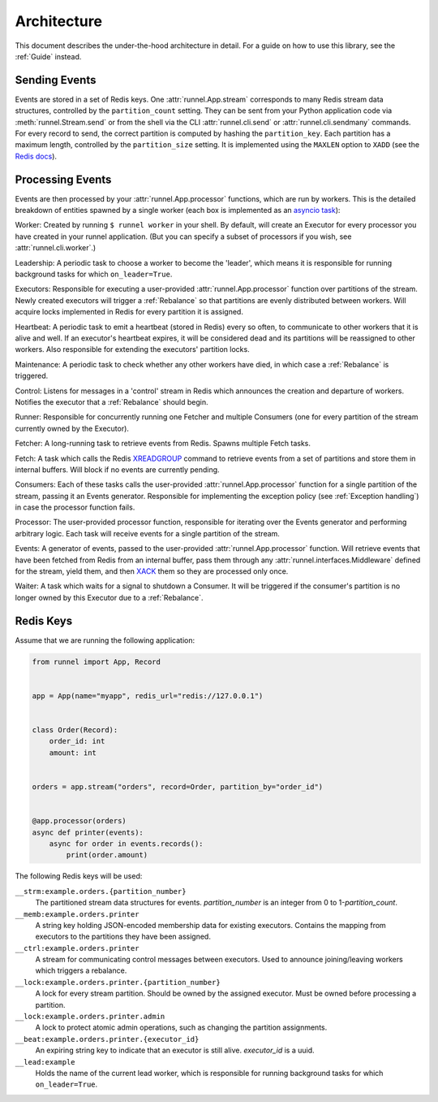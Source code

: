 Architecture
============

This document describes the under-the-hood architecture in detail. For a guide on how to
use this library, see the :ref:`Guide` instead.

Sending Events
--------------

Events are stored in a set of Redis keys. One :attr:`runnel.App.stream` corresponds to
many Redis stream data structures, controlled by the ``partition_count`` setting. They
can be sent from your Python application code via :meth:`runnel.Stream.send` or from the
shell via the CLI :attr:`runnel.cli.send` or :attr:`runnel.cli.sendmany` commands. For
every record to send, the correct partition is computed by hashing the ``partition_key``.
Each partition has a maximum length, controlled by the ``partition_size`` setting. It is
implemented using the ``MAXLEN`` option to ``XADD`` (see the `Redis docs
<https://redis.io/commands/xadd>`_).

Processing Events
-----------------

Events are then processed by your :attr:`runnel.App.processor` functions, which are run
by workers. This is the detailed breakdown of entities spawned by a single worker (each
box is implemented as an `asyncio task <https://docs.python.org/3/library/asyncio.html>`_):

.. image:: _static/runnel-task-graph.png

Worker: Created by running ``$ runnel worker`` in your shell. By default, will create an
Executor for every processor you have created in your runnel application. (But you can
specify a subset of processors if you wish, see :attr:`runnel.cli.worker`.)

Leadership: A periodic task to choose a worker to become the 'leader', which means it is
responsible for running background tasks for which ``on_leader=True``.

Executors: Responsible for executing a user-provided :attr:`runnel.App.processor`
function over partitions of the stream. Newly created executors will trigger a
:ref:`Rebalance` so that partitions are evenly distributed between workers. Will acquire
locks implemented in Redis for every partition it is assigned.

Heartbeat: A periodic task to emit a heartbeat (stored in Redis) every so often, to
communicate to other workers that it is alive and well. If an executor's heartbeat
expires, it will be considered dead and its partitions will be reassigned to other
workers. Also responsible for extending the executors' partition locks.

Maintenance: A periodic task to check whether any other workers have died, in which case
a :ref:`Rebalance` is triggered.

Control: Listens for messages in a 'control' stream in Redis which announces the
creation and departure of workers. Notifies the executor that a :ref:`Rebalance` should
begin.

Runner: Responsible for concurrently running one Fetcher and multiple Consumers (one for
every partition of the stream currently owned by the Executor).

Fetcher: A long-running task to retrieve events from Redis. Spawns multiple Fetch tasks.

Fetch: A task which calls the Redis `XREADGROUP <https://redis.io/commands/xreadgroup>`_
command to retrieve events from a set of partitions and store them in internal buffers.
Will block if no events are currently pending.

Consumers: Each of these tasks calls the user-provided :attr:`runnel.App.processor`
function for a single partition of the stream, passing it an Events generator.
Responsible for implementing the exception policy (see :ref:`Exception handling`) in
case the processor function fails.

Processor: The user-provided processor function, responsible for iterating over the
Events generator and performing arbitrary logic. Each task will receive events for a
single partition of the stream.

Events: A generator of events, passed to the user-provided :attr:`runnel.App.processor`
function. Will retrieve events that have been fetched from Redis from an internal
buffer, pass them through any :attr:`runnel.interfaces.Middleware` defined for the
stream, yield them, and then `XACK <https://redis.io/commands/xack>`_ them so they are
processed only once.

Waiter: A task which waits for a signal to shutdown a Consumer. It will be triggered if
the consumer's partition is no longer owned by this Executor due to a :ref:`Rebalance`.

Redis Keys
----------

Assume that we are running the following application:

.. code-block:: python

    from runnel import App, Record


    app = App(name="myapp", redis_url="redis://127.0.0.1")


    class Order(Record):
        order_id: int
        amount: int


    orders = app.stream("orders", record=Order, partition_by="order_id")


    @app.processor(orders)
    async def printer(events):
        async for order in events.records():
            print(order.amount)


The following Redis keys will be used:

``__strm:example.orders.{partition_number}``
    The partitioned stream data structures for events. `partition_number` is an integer
    from 0 to 1-`partition_count`.

``__memb:example.orders.printer``
    A string key holding JSON-encoded membership data for existing executors. Contains
    the mapping from executors to the partitions they have been assigned.

``__ctrl:example.orders.printer``
    A stream for communicating control messages between executors. Used to announce
    joining/leaving workers which triggers a rebalance.

``__lock:example.orders.printer.{partition_number}``
    A lock for every stream partition. Should be owned by the assigned executor. Must be
    owned before processing a partition.

``__lock:example.orders.printer.admin``
    A lock to protect atomic admin operations, such as changing the partition
    assignments.

``__beat:example.orders.printer.{executor_id}``
    An expiring string key to indicate that an executor is still alive. `executor_id` is
    a uuid.

``__lead:example``
    Holds the name of the current lead worker, which is responsible for running
    background tasks for which ``on_leader=True``.
